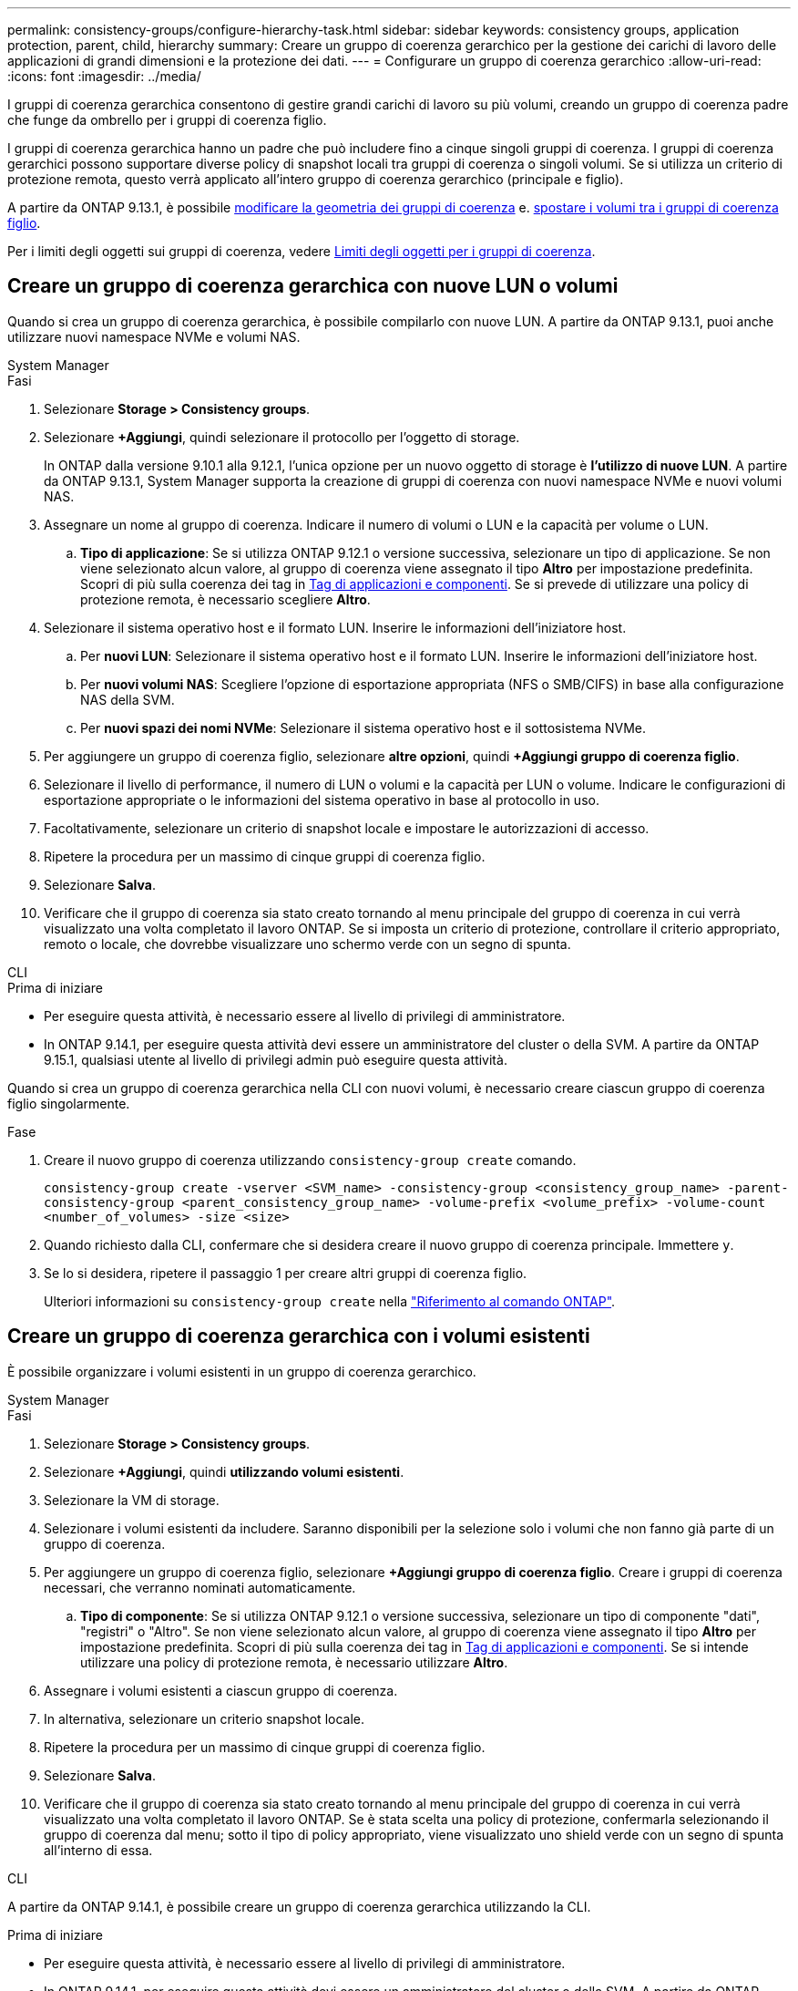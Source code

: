 ---
permalink: consistency-groups/configure-hierarchy-task.html 
sidebar: sidebar 
keywords: consistency groups, application protection, parent, child, hierarchy 
summary: Creare un gruppo di coerenza gerarchico per la gestione dei carichi di lavoro delle applicazioni di grandi dimensioni e la protezione dei dati. 
---
= Configurare un gruppo di coerenza gerarchico
:allow-uri-read: 
:icons: font
:imagesdir: ../media/


[role="lead"]
I gruppi di coerenza gerarchica consentono di gestire grandi carichi di lavoro su più volumi, creando un gruppo di coerenza padre che funge da ombrello per i gruppi di coerenza figlio.

I gruppi di coerenza gerarchica hanno un padre che può includere fino a cinque singoli gruppi di coerenza. I gruppi di coerenza gerarchici possono supportare diverse policy di snapshot locali tra gruppi di coerenza o singoli volumi. Se si utilizza un criterio di protezione remota, questo verrà applicato all'intero gruppo di coerenza gerarchico (principale e figlio).

A partire da ONTAP 9.13.1, è possibile xref:modify-geometry-task.html[modificare la geometria dei gruppi di coerenza] e. xref:modify-task.html[spostare i volumi tra i gruppi di coerenza figlio].

Per i limiti degli oggetti sui gruppi di coerenza, vedere xref:limits.html[Limiti degli oggetti per i gruppi di coerenza].



== Creare un gruppo di coerenza gerarchica con nuove LUN o volumi

Quando si crea un gruppo di coerenza gerarchica, è possibile compilarlo con nuove LUN. A partire da ONTAP 9.13.1, puoi anche utilizzare nuovi namespace NVMe e volumi NAS.

[role="tabbed-block"]
====
.System Manager
--
.Fasi
. Selezionare *Storage > Consistency groups*.
. Selezionare *+Aggiungi*, quindi selezionare il protocollo per l'oggetto di storage.
+
In ONTAP dalla versione 9.10.1 alla 9.12.1, l'unica opzione per un nuovo oggetto di storage è **l'utilizzo di nuove LUN**. A partire da ONTAP 9.13.1, System Manager supporta la creazione di gruppi di coerenza con nuovi namespace NVMe e nuovi volumi NAS.

. Assegnare un nome al gruppo di coerenza. Indicare il numero di volumi o LUN e la capacità per volume o LUN.
+
.. **Tipo di applicazione**: Se si utilizza ONTAP 9.12.1 o versione successiva, selezionare un tipo di applicazione. Se non viene selezionato alcun valore, al gruppo di coerenza viene assegnato il tipo **Altro** per impostazione predefinita. Scopri di più sulla coerenza dei tag in xref:modify-tags-task.html[Tag di applicazioni e componenti]. Se si prevede di utilizzare una policy di protezione remota, è necessario scegliere *Altro*.


. Selezionare il sistema operativo host e il formato LUN. Inserire le informazioni dell'iniziatore host.
+
.. Per **nuovi LUN**: Selezionare il sistema operativo host e il formato LUN. Inserire le informazioni dell'iniziatore host.
.. Per **nuovi volumi NAS**: Scegliere l'opzione di esportazione appropriata (NFS o SMB/CIFS) in base alla configurazione NAS della SVM.
.. Per **nuovi spazi dei nomi NVMe**: Selezionare il sistema operativo host e il sottosistema NVMe.


. Per aggiungere un gruppo di coerenza figlio, selezionare *altre opzioni*, quindi *+Aggiungi gruppo di coerenza figlio*.
. Selezionare il livello di performance, il numero di LUN o volumi e la capacità per LUN o volume. Indicare le configurazioni di esportazione appropriate o le informazioni del sistema operativo in base al protocollo in uso.
. Facoltativamente, selezionare un criterio di snapshot locale e impostare le autorizzazioni di accesso.
. Ripetere la procedura per un massimo di cinque gruppi di coerenza figlio.
. Selezionare *Salva*.
. Verificare che il gruppo di coerenza sia stato creato tornando al menu principale del gruppo di coerenza in cui verrà visualizzato una volta completato il lavoro ONTAP. Se si imposta un criterio di protezione, controllare il criterio appropriato, remoto o locale, che dovrebbe visualizzare uno schermo verde con un segno di spunta.


--
.CLI
--
.Prima di iniziare
* Per eseguire questa attività, è necessario essere al livello di privilegi di amministratore.
* In ONTAP 9.14.1, per eseguire questa attività devi essere un amministratore del cluster o della SVM. A partire da ONTAP 9.15.1, qualsiasi utente al livello di privilegi admin può eseguire questa attività.


Quando si crea un gruppo di coerenza gerarchica nella CLI con nuovi volumi, è necessario creare ciascun gruppo di coerenza figlio singolarmente.

.Fase
. Creare il nuovo gruppo di coerenza utilizzando `consistency-group create` comando.
+
`consistency-group create -vserver <SVM_name> -consistency-group <consistency_group_name> -parent-consistency-group <parent_consistency_group_name> -volume-prefix <volume_prefix> -volume-count <number_of_volumes> -size <size>`

. Quando richiesto dalla CLI, confermare che si desidera creare il nuovo gruppo di coerenza principale. Immettere `y`.
. Se lo si desidera, ripetere il passaggio 1 per creare altri gruppi di coerenza figlio.
+
Ulteriori informazioni su `consistency-group create` nella link:https://docs.netapp.com/us-en/ontap-cli/search.html?q=consistency-group+create["Riferimento al comando ONTAP"^].



--
====


== Creare un gruppo di coerenza gerarchica con i volumi esistenti

È possibile organizzare i volumi esistenti in un gruppo di coerenza gerarchico.

[role="tabbed-block"]
====
.System Manager
--
.Fasi
. Selezionare *Storage > Consistency groups*.
. Selezionare *+Aggiungi*, quindi *utilizzando volumi esistenti*.
. Selezionare la VM di storage.
. Selezionare i volumi esistenti da includere. Saranno disponibili per la selezione solo i volumi che non fanno già parte di un gruppo di coerenza.
. Per aggiungere un gruppo di coerenza figlio, selezionare *+Aggiungi gruppo di coerenza figlio*. Creare i gruppi di coerenza necessari, che verranno nominati automaticamente.
+
.. **Tipo di componente**: Se si utilizza ONTAP 9.12.1 o versione successiva, selezionare un tipo di componente "dati", "registri" o "Altro". Se non viene selezionato alcun valore, al gruppo di coerenza viene assegnato il tipo **Altro** per impostazione predefinita. Scopri di più sulla coerenza dei tag in xref:modify-tags-task.html[Tag di applicazioni e componenti]. Se si intende utilizzare una policy di protezione remota, è necessario utilizzare *Altro*.


. Assegnare i volumi esistenti a ciascun gruppo di coerenza.
. In alternativa, selezionare un criterio snapshot locale.
. Ripetere la procedura per un massimo di cinque gruppi di coerenza figlio.
. Selezionare *Salva*.
. Verificare che il gruppo di coerenza sia stato creato tornando al menu principale del gruppo di coerenza in cui verrà visualizzato una volta completato il lavoro ONTAP. Se è stata scelta una policy di protezione, confermarla selezionando il gruppo di coerenza dal menu; sotto il tipo di policy appropriato, viene visualizzato uno shield verde con un segno di spunta all'interno di essa.


--
.CLI
--
A partire da ONTAP 9.14.1, è possibile creare un gruppo di coerenza gerarchica utilizzando la CLI.

.Prima di iniziare
* Per eseguire questa attività, è necessario essere al livello di privilegi di amministratore.
* In ONTAP 9.14.1, per eseguire questa attività devi essere un amministratore del cluster o della SVM. A partire da ONTAP 9.15.1, qualsiasi utente al livello di privilegi admin può eseguire questa attività.


.Fasi
. Provisioning di un nuovo gruppo di coerenza di origine e assegnazione dei volumi a un nuovo gruppo di coerenza child:
+
`consistency-group create -vserver <svm_name> -consistency-group <child_consistency_group_name> -parent-consistency-group <parent_consistency_group_name> -volumes <volume_names>`

. Invio `y` per confermare la creazione di un nuovo gruppo di coerenza principale e secondario.
+
Ulteriori informazioni su `consistency-group create` nella link:https://docs.netapp.com/us-en/ontap-cli/search.html?q=consistency-group+create["Riferimento al comando ONTAP"^].



--
====
.Passi successivi
* xref:xref:modify-geometry-task.html[Modificare la geometria di un gruppo di coerenza]
* xref:modify-task.html[Modificare un gruppo di coerenza]
* xref:protect-task.html[Proteggere un gruppo di coerenza]

